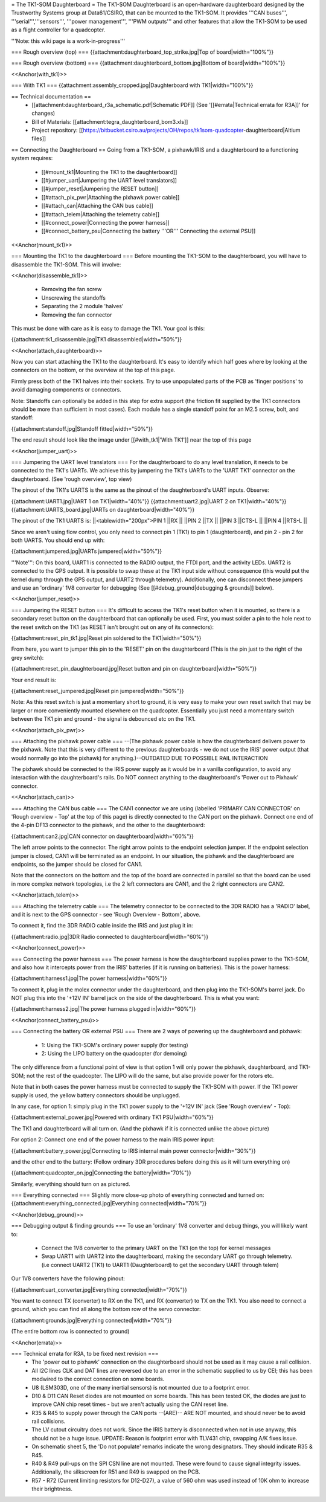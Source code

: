 = The TK1-SOM Daughterboard =
The TK1-SOM Daughterboard is an open-hardware daughterboard designed by the Trustworthy Systems group at Data61/CSIRO, that can be mounted to the TK1-SOM. It provides '''CAN buses''', '''serial''','''sensors''', '''power management''', '''PWM outputs''' and other features that allow the TK1-SOM to be used as a flight controller for a quadcopter.

'''Note: this wiki page is a work-in-progress'''

=== Rough overview (top) ===
{{attachment:daughterboard_top_strike.jpg|Top of board|width="100%"}}

=== Rough overview (bottom) ===
{{attachment:daughterboard_bottom.jpg|Bottom of board|width="100%"}}

<<Anchor(with_tk1)>>

=== With TK1 ===
{{attachment:assembly_cropped.jpg|Daughterboard with TK1|width="100%"}}

== Technical documentation ==
 * [[attachment:daughterboard_r3a_schematic.pdf|Schematic PDF]] (See '[[#errata|Technical errata for R3A]]' for changes)
 * Bill of Materials:  [[attachment:tegra_daughterboard_bom3.xls]]
 * Project repository: [[https://bitbucket.csiro.au/projects/OH/repos/tk1som-quadcopter-daughterboard|Altium files]]

== Connecting the Daughterboard ==
Going from a TK1-SOM, a pixhawk/IRIS and a daughterboard to a functioning system requires:

 * [[#mount_tk1|Mounting the TK1 to the daughterboard]]
 * [[#jumper_uart|Jumpering the UART level translators]]
 * [[#jumper_reset|Jumpering the RESET button]]
 * [[#attach_pix_pwr|Attaching the pixhawk power cable]]
 * [[#attach_can|Attaching the CAN bus cable]]
 * [[#attach_telem|Attaching the telemetry cable]]
 * [[#connect_power|Connecting the power harness]]
 * [[#connect_battery_psu|Connecting the battery '''OR''' Connecting the external PSU]]

<<Anchor(mount_tk1)>>

=== Mounting the TK1 to the daughterboard ===
Before mounting the TK1-SOM to the daughterboard, you will have to disassemble the TK1-SOM. This will involve:

<<Anchor(disassemble_tk1)>>

 * Removing the fan screw
 * Unscrewing the standoffs
 * Separating the 2 module 'halves'
 * Removing the fan connector

This must be done with care as it is easy to damage the TK1. Your goal is this:

{{attachment:tk1_disassemble.jpg|TK1 disassembled|width="50%"}}

<<Anchor(attach_daughterboard)>>

Now you can start attaching the TK1 to the daughterboard. It's easy to identify which half goes where by looking at the connectors on the bottom, or the overview at the top of this page.

Firmly press both of the TK1 halves into their sockets. Try to use unpopulated parts of the PCB as 'finger positions' to avoid damaging components or connectors.

Note: Standoffs can optionally be added in this step for extra support (the friction fit supplied by the TK1 connectors should be more than sufficient in most cases). Each module has a single standoff point for an M2.5 screw, bolt, and standoff:

{{attachment:standoff.jpg|Standoff fitted|width="50%"}}

The end result should look like the image under [[#with_tk1|'With TK1']] near the top of this page

<<Anchor(jumper_uart)>>

=== Jumpering the UART level translators ===
For the daughterboard to do any level translation, it needs to be connected to the TK1's UARTs. We achieve this by jumpering the TK1's UARTs to the 'UART TK1' connector on the daughterboard. (See 'rough overview', top view)

The pinout of the TK1's UARTS is the same as the pinout of the daughterboard's UART inputs. Observe:

{{attachment:UART1.jpg|UART 1 on TK1|width="40%"}} {{attachment:uart2.jpg|UART 2 on TK1|width="40%"}} {{attachment:UARTS_board.jpg|UARTs on daughterboard|width="40%"}}

The pinout of the TK1 UARTS is:
||<tablewidth="200px">PIN 1 ||RX ||
||PIN 2 ||TX ||
||PIN 3 ||CTS-L ||
||PIN 4 ||RTS-L ||




Since we aren't using flow control, you only need to connect pin 1 (TK1) to pin 1 (daughterboard), and pin 2 - pin 2 for both UARTS. You should end up with:

{{attachment:jumpered.jpg|UARTs jumpered|width="50%"}}

'''Note''': On this board, UART1 is connected to the RADIO output, the FTDI port, and the activity LEDs. UART2 is connected to the GPS output. It is possible to swap these at the TK1 input side without consequence (this would put the kernel dump through the GPS output, and UART2 through telemetry). Additionally, one can disconnect these jumpers and use an 'ordinary' 1V8 converter for debugging (See [[#debug_ground|debugging & grounds]] below).

<<Anchor(jumper_reset)>>

=== Jumpering the RESET button ===
It's difficult to access the TK1's reset button when it is mounted, so there is a secondary reset button on the daughterboard that can optionally be used. First, you must solder a pin to the hole next to the reset switch on the TK1 (as RESET isn't brought out on any of its connectors):

{{attachment:reset_pin_tk1.jpg|Reset pin soldered to the TK1|width="50%"}}

From here, you want to jumper this pin to the 'RESET' pin on the daughterboard (This is the pin just to the right of the grey switch):

{{attachment:reset_pin_daughterboard.jpg|Reset button and pin on daughterboard|width="50%"}}

Your end result is:

{{attachment:reset_jumpered.jpg|Reset pin jumpered|width="50%"}}

Note: As this reset switch is just a momentary short to ground, it is very easy to make your own reset switch that may be larger or more conveniently mounted elsewhere on the quadcopter. Essentially you just need a momentary switch between the TK1 pin and ground - the signal is debounced etc on the TK1.

<<Anchor(attach_pix_pwr)>>

=== Attaching the pixhawk power cable ===
--(The pixhawk power cable is how the daughterboard delivers power to the pixhawk. Note that this is very different to the previous daughterboards - we do not use the IRIS' power output (that would normally go into the pixhawk) for anything.)--OUTDATED DUE TO POSSIBLE RAIL INTERACTION

The pixhawk should be connected to the IRIS power supply as it would be in a vanilla configuration, to avoid any interaction with the daughterboard's rails. Do NOT connect anything to the daughterboard's 'Power out to Pixhawk' connector.

<<Anchor(attach_can)>>

=== Attaching the CAN bus cable ===
The CAN1 connector we are using (labelled 'PRIMARY CAN CONNECTOR' on 'Rough overview - Top' at the top of this page) is directly connected to the CAN port on the pixhawk. Connect one end of the 4-pin DF13 connector to the pixhawk, and the other to the daughterboard:

{{attachment:can2.jpg|CAN connector on daughterboard|width="60%"}}

The left arrow points to the connector. The right arrow points to the endpoint selection jumper. If the endpoint selection jumper is closed, CAN1 will be terminated as an endpoint. In our situation, the pixhawk and the daughterboard are endpoints, so the jumper should be closed for CAN1.

Note that the connectors on the bottom and the top of the board are connected in parallel so that the board can be used in more complex network topologies, i.e the 2 left connectors are CAN1, and the 2 right connectors are CAN2.

<<Anchor(attach_telem)>>

=== Attaching the telemetry cable ===
The telemetry connector to be connected to the 3DR RADIO has a 'RADIO' label, and it is next to the GPS connector - see 'Rough Overview - Bottom', above.

To connect it, find the 3DR RADIO cable inside the IRIS and just plug it in:

{{attachment:radio.jpg|3DR Radio connected to daughterboard|width="60%"}}

<<Anchor(connect_power)>>

=== Connecting the power harness ===
The power harness is how the daughterboard supplies power to the TK1-SOM, and also how it intercepts power from the IRIS' batteries (if it is running on batteries). This is the power harness:

{{attachment:harness1.jpg|The power harness|width="60%"}}

To connect it, plug in the molex connector under the daughterboard, and then plug into the TK1-SOM's barrel jack. Do NOT plug this into the '+12V IN' barrel jack on the side of the daughterboard. This is what you want:

{{attachment:harness2.jpg|The power harness plugged in|width="60%"}}

<<Anchor(connect_battery_psu)>>

=== Connecting the battery OR external PSU ===
There are 2 ways of powering up the daughterboard and pixhawk:

 * 1: Using the TK1-SOM's ordinary power supply (for testing)
 * 2: Using the LIPO battery on the quadcopter (for demoing)

The only difference from a functional point of view is that option 1 will only power the pixhawk, daughterboard, and TK1-SOM; not the rest of the quadcopter. The LIPO will do the same, but also provide power for the rotors etc.

Note that in both cases the power harness must be connected to supply the TK1-SOM with power. If the TK1 power supply is used, the yellow battery connectors should be unplugged.

In any case, for option 1: simply plug in the TK1 power supply to the '+12V IN' jack (See 'Rough overview' - Top):

{{attachment:external_power.jpg|Powered with ordinary TK1 PSU|width="60%"}}

The TK1 and daughterboard will all turn on. (And the pixhawk if it is connected unlike the above picture)

For option 2: Connect one end of the power harness to the main IRIS power input:

{{attachment:battery_power.jpg|Connecting to IRIS internal main power connector|width="30%"}}

and the other end to the battery: (Follow ordinary 3DR procedures before doing this as it will turn everything on)

{{attachment:quadcopter_on.jpg|Connecting the battery|width="70%"}}

Similarly, everything should turn on as pictured.

=== Everything connected ===
Slightly more close-up photo of everything connected and turned on: {{attachment:everything_connected.jpg|Everything connected|width="70%"}}

<<Anchor(debug_ground)>>

=== Debugging output & finding grounds ===
To use an 'ordinary' 1V8 converter and debug things, you will likely want to:

 * Connect the 1V8 converter to the primary UART on the TK1 (on the top) for kernel messages
 * Swap UART1 with UART2 into the daughterboard, making the secondary UART go through telemetry. (i.e connect UART2 (TK1) to UART1 (Daughterboard) to get the secondary UART through telem)

Our 1V8 converters have the following pinout:

{{attachment:uart_converter.jpg|Everything connected|width="70%"}}

You want to connect TX (converter) to RX on the TK1, and RX (converter) to TX on the TK1. You also need to connect a ground, which you can find all along the bottom row of the servo connector:

{{attachment:grounds.jpg|Everything connected|width="70%"}}

(The entire bottom row is connected to ground)

<<Anchor(errata)>>

=== Technical errata for R3A, to be fixed next revision ===
 * The 'power out to pixhawk' connection on the daughterboard should not be used as it may cause a rail collision.
 * All I2C lines CLK and DAT lines are reversed due to an error in the schematic supplied to us by CEI; this has been modwired to the correct connection on some boards.
 * U8 (LSM303D, one of the many inertial sensors) is not mounted due to a footprint error.
 * D10 & D11 CAN Reset diodes are not mounted on some boards. This has been tested OK, the diodes are just to improve CAN chip reset times - but we aren't actually using the CAN reset line.
 * R35 & R45 to supply power through the CAN ports --(ARE)-- ARE NOT mounted, and should never be to avoid rail collisions.
 * The LV cutout circuitry does not work. Since the IRIS battery is disconnected when not in use anyway, this should not be a huge issue. UPDATE: Reason is footprint error with TLV431 chip, swapping A/K fixes issue.
 * On schematic sheet 5, the 'Do not populate' remarks indicate the wrong designators. They should indicate R35 & R45.
 * R40 & R49 pull-ups on the SPI CSN line are not mounted. These were found to cause signal integrity issues. Additionally, the silkscreen for R51 and R49 is swapped on the PCB.
 * R57 - R72 (Current limiting resistors for D12-D27), a value of 560 ohm was used instead of 10K ohm to increase their brightness.
